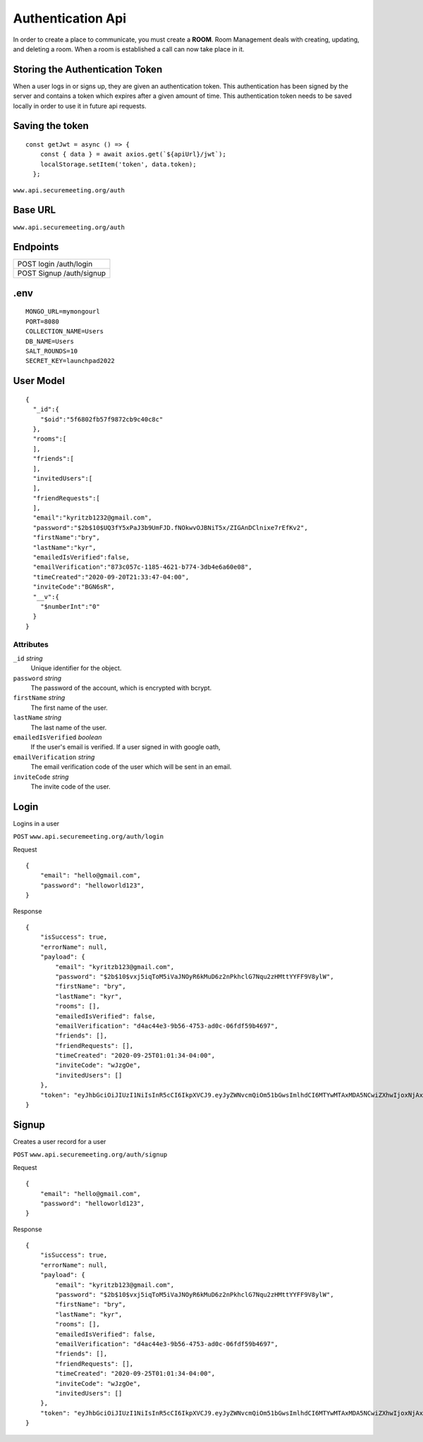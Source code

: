 Authentication Api
++++++++++++++++++

In order to create a place to communicate, you must create a **ROOM**. 
Room Management deals with creating, updating, and deleting a room.
When a room is established a call can now take place in it.


Storing the Authentication Token
^^^^^^^^^^^^^^^^^^^^^^^^^^^^^^^^

When a user logs in or signs up, they are given an authentication token. This authentication has 
been signed by the server and contains a token which expires after a given amount of time. This 
authentication token needs to be saved locally in order to use it in future api requests.


Saving the token
^^^^^^^^^^^^^^^^

::

  const getJwt = async () => {
      const { data } = await axios.get(`${apiUrl}/jwt`);
      localStorage.setItem('token', data.token);
    };

``www.api.securemeeting.org/auth``   


Base URL
^^^^^^^^

``www.api.securemeeting.org/auth``   


Endpoints
^^^^^^^^^
+---------+---------+-------------------+
| POST   login         /auth/login      |
+---------+---------+-------------------+
| POST   Signup        /auth/signup     |
+---------+---------+-------------------+

.env
^^^^^^^^^^

::

  MONGO_URL=mymongourl
  PORT=8080
  COLLECTION_NAME=Users
  DB_NAME=Users
  SALT_ROUNDS=10
  SECRET_KEY=launchpad2022

User Model
^^^^^^^^^^

::

  {
    "_id":{
      "$oid":"5f6802fb57f9872cb9c40c8c"
    },
    "rooms":[
    ],
    "friends":[
    ],
    "invitedUsers":[
    ],
    "friendRequests":[
    ],
    "email":"kyritzb1232@gmail.com",
    "password":"$2b$10$UQ3fY5xPaJ3b9UmFJD.fNOkwvOJBNiT5x/ZIGAnDClnixe7rEfKv2",
    "firstName":"bry",
    "lastName":"kyr",
    "emailedIsVerified":false,
    "emailVerification":"873c057c-1185-4621-b774-3db4e6a60e08",
    "timeCreated":"2020-09-20T21:33:47-04:00",
    "inviteCode":"BGN6sR",
    "__v":{
      "$numberInt":"0"
    }
  }

Attributes
""""""""""
``_id`` *string*
  Unique identifier for the object.

``password`` *string*
  The password of the account, which is encrypted with bcrypt.

``firstName`` *string*
  The first name of the user.

``lastName`` *string*
  The last name of the user.

``emailedIsVerified`` *boolean*
  If the user's email is verified. If a user signed in with google oath, 

``emailVerification`` *string*
  The email verification code of the user which will be sent in an email.

``inviteCode`` *string*
  The invite code of the user.


Login
^^^^^

Logins in a user

``POST`` ``www.api.securemeeting.org/auth/login``

Request
::

  {
      "email": "hello@gmail.com",
      "password": "helloworld123",
  }

Response
::

  {
      "isSuccess": true,
      "errorName": null,
      "payload": {
          "email": "kyritzb123@gmail.com",
          "password": "$2b$10$vxj5iqToM5iVaJNOyR6kMuD6z2nPkhclG7Nqu2zHMttYYFF9V8ylW",
          "firstName": "bry",
          "lastName": "kyr",
          "rooms": [],
          "emailedIsVerified": false,
          "emailVerification": "d4ac44e3-9b56-4753-ad0c-06fdf59b4697",
          "friends": [],
          "friendRequests": [],
          "timeCreated": "2020-09-25T01:01:34-04:00",
          "inviteCode": "wJzgOe",
          "invitedUsers": []
      },
      "token": "eyJhbGciOiJIUzI1NiIsInR5cCI6IkpXVCJ9.eyJyZWNvcmQiOm51bGwsImlhdCI6MTYwMTAxMDA5NCwiZXhwIjoxNjAxMDk2NDk0fQ.Yidy-HxFfE8hXF9-E4A6SgMPMtSIxk7BTOXjnQSry_s"
  }



Signup
^^^^^^

Creates a user record for a user

``POST`` ``www.api.securemeeting.org/auth/signup``

Request
::

  {
      "email": "hello@gmail.com",
      "password": "helloworld123",
  }

Response
::

  {
      "isSuccess": true,
      "errorName": null,
      "payload": {
          "email": "kyritzb123@gmail.com",
          "password": "$2b$10$vxj5iqToM5iVaJNOyR6kMuD6z2nPkhclG7Nqu2zHMttYYFF9V8ylW",
          "firstName": "bry",
          "lastName": "kyr",
          "rooms": [],
          "emailedIsVerified": false,
          "emailVerification": "d4ac44e3-9b56-4753-ad0c-06fdf59b4697",
          "friends": [],
          "friendRequests": [],
          "timeCreated": "2020-09-25T01:01:34-04:00",
          "inviteCode": "wJzgOe",
          "invitedUsers": []
      },
      "token": "eyJhbGciOiJIUzI1NiIsInR5cCI6IkpXVCJ9.eyJyZWNvcmQiOm51bGwsImlhdCI6MTYwMTAxMDA5NCwiZXhwIjoxNjAxMDk2NDk0fQ.Yidy-HxFfE8hXF9-E4A6SgMPMtSIxk7BTOXjnQSry_s"
  }
